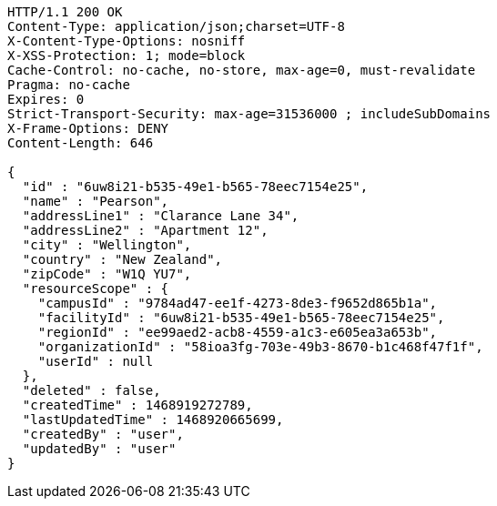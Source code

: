 [source,http,options="nowrap"]
----
HTTP/1.1 200 OK
Content-Type: application/json;charset=UTF-8
X-Content-Type-Options: nosniff
X-XSS-Protection: 1; mode=block
Cache-Control: no-cache, no-store, max-age=0, must-revalidate
Pragma: no-cache
Expires: 0
Strict-Transport-Security: max-age=31536000 ; includeSubDomains
X-Frame-Options: DENY
Content-Length: 646

{
  "id" : "6uw8i21-b535-49e1-b565-78eec7154e25",
  "name" : "Pearson",
  "addressLine1" : "Clarance Lane 34",
  "addressLine2" : "Apartment 12",
  "city" : "Wellington",
  "country" : "New Zealand",
  "zipCode" : "W1Q YU7",
  "resourceScope" : {
    "campusId" : "9784ad47-ee1f-4273-8de3-f9652d865b1a",
    "facilityId" : "6uw8i21-b535-49e1-b565-78eec7154e25",
    "regionId" : "ee99aed2-acb8-4559-a1c3-e605ea3a653b",
    "organizationId" : "58ioa3fg-703e-49b3-8670-b1c468f47f1f",
    "userId" : null
  },
  "deleted" : false,
  "createdTime" : 1468919272789,
  "lastUpdatedTime" : 1468920665699,
  "createdBy" : "user",
  "updatedBy" : "user"
}
----